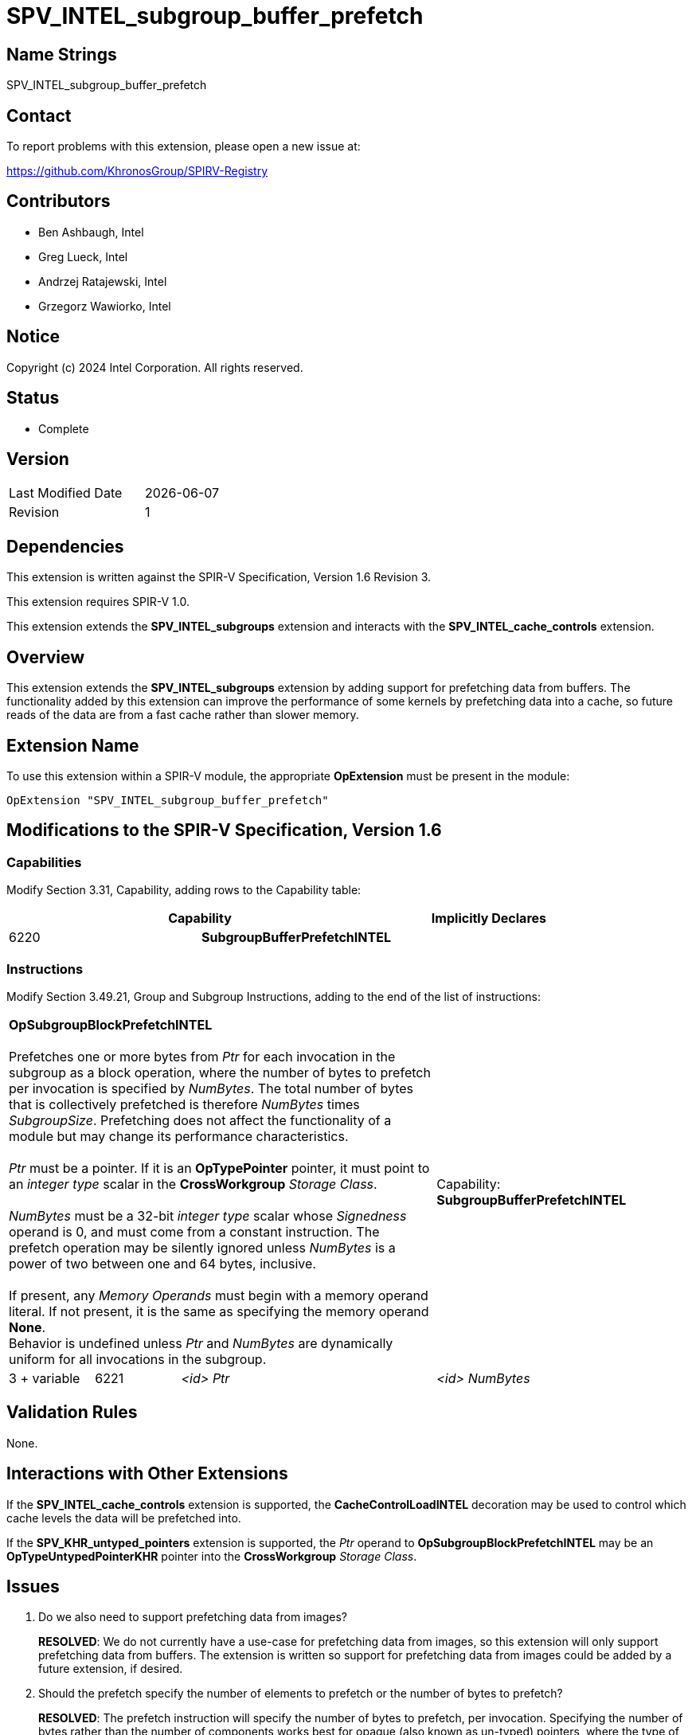 = SPV_INTEL_subgroup_buffer_prefetch

== Name Strings

SPV_INTEL_subgroup_buffer_prefetch

== Contact

To report problems with this extension, please open a new issue at:

https://github.com/KhronosGroup/SPIRV-Registry

== Contributors

// spell-checker: disable
- Ben Ashbaugh, Intel +
- Greg Lueck, Intel +
- Andrzej Ratajewski, Intel +
- Grzegorz Wawiorko, Intel +
// spell-checker: enable

== Notice

Copyright (c) 2024 Intel Corporation.  All rights reserved.

== Status

- Complete

== Version

[width="40%",cols="25,25"]
|========================================
| Last Modified Date | {docdate}
| Revision           | 1
|========================================

== Dependencies

This extension is written against the SPIR-V Specification, Version 1.6 Revision 3.

This extension requires SPIR-V 1.0.

This extension extends the *SPV_INTEL_subgroups* extension and interacts with the *SPV_INTEL_cache_controls* extension.

== Overview

This extension extends the *SPV_INTEL_subgroups* extension by adding support for prefetching data from buffers.
The functionality added by this extension can improve the performance of some kernels by prefetching data into a cache, so future reads of the data are from a fast cache rather than slower memory.

== Extension Name

To use this extension within a SPIR-V module, the appropriate *OpExtension* must be present in the module:

----
OpExtension "SPV_INTEL_subgroup_buffer_prefetch"
----

== Modifications to the SPIR-V Specification, Version 1.6

=== Capabilities

Modify Section 3.31, Capability, adding rows to the Capability table:

--
[options="header"]
|====
2+^| Capability ^| Implicitly Declares 
| 6220 | *SubgroupBufferPrefetchINTEL*
|
|====
--

=== Instructions

Modify Section 3.49.21, Group and Subgroup Instructions, adding to the end of the list of instructions:

[cols="1,1,2*3",width="100%"]
|=====
3+|[[OpSubgroupBlockPrefetchINTEL]]*OpSubgroupBlockPrefetchINTEL* +
 +
Prefetches one or more bytes from _Ptr_ for each invocation in the subgroup as a block operation, where the number of bytes to prefetch per invocation is specified by _NumBytes_.
The total number of bytes that is collectively prefetched is therefore _NumBytes_ times _SubgroupSize_.
Prefetching does not affect the functionality of a module but may change its performance characteristics. +
 +
_Ptr_ must be a pointer.
If it is an *OpTypePointer* pointer, it must point to an _integer type_ scalar in the *CrossWorkgroup* _Storage Class_. +
 +
_NumBytes_ must be a 32-bit _integer type_ scalar whose _Signedness_ operand is 0, and must come from a constant instruction.
The prefetch operation may be silently ignored unless _NumBytes_ is a power of two between one and 64 bytes, inclusive. +
 +
If present, any _Memory Operands_ must begin with a memory operand literal.
If not present, it is the same as specifying the memory operand *None*.
 +
Behavior is undefined unless _Ptr_ and _NumBytes_ are dynamically uniform for all invocations in the subgroup.
1+|Capability: +
*SubgroupBufferPrefetchINTEL*
| 3 + variable | 6221 | _<id>_ _Ptr_ | _<id>_ _NumBytes_ | Optional _Memory Operands_
|=====

== Validation Rules

None.

== Interactions with Other Extensions

If the *SPV_INTEL_cache_controls* extension is supported, the *CacheControlLoadINTEL* decoration may be used to control which cache levels the data will be prefetched into.

If the *SPV_KHR_untyped_pointers* extension is supported, the _Ptr_ operand to *OpSubgroupBlockPrefetchINTEL* may be an *OpTypeUntypedPointerKHR* pointer into the *CrossWorkgroup* _Storage Class_.

== Issues

. Do we also need to support prefetching data from images?
+
--
*RESOLVED*: We do not currently have a use-case for prefetching data from images, so this extension will only support prefetching data from buffers.
The extension is written so support for prefetching data from images could be added by a future extension, if desired.
--

. Should the prefetch specify the number of elements to prefetch or the number of bytes to prefetch?
+
--
*RESOLVED*: The prefetch instruction will specify the number of bytes to prefetch, per invocation.
Specifying the number of bytes rather than the number of components works best for opaque (also known as un-typed) pointers, where the type of data that the pointer points to is not necessarily known.

For completeness, note that the LLVM prefetch intrinsic only specifies the address to prefetch and does not specify the number of elements or bytes to prefetch, but this probably is not what we want to do.
--

. Which storage classes (address spaces) should we support for block prefetches?
+
--
*RESOLVED*: The OpenCL C `prefetch` function and the `prefetch` instruction in the OpenCL Extended Instruction Set only supports prefetching from the `global` address space, or equivalently, from the *CrossWorkgroup* storage class.

The same is also true for the subgroup block reads added by `cl_intel_subgroups` and `cl_intel_spirv_subgroups`.

Therefore, we will follow this precedent and only support prefetching from the *CrossWorkgroup* storage class, or equivalently, from the `global` address space.
--

. What type should be used for the amount of data to prefetch?
+
--
*RESOLVED*: Because we only expect to see a small set of prefetch sizes we can use a 32-bit integer to specify the amount of data to prefetch.
This is different than the OpenCL C `prefetch` function and the `prefetch` instruction in the OpenCL Extended Instruction Set, which use a `size_t` to describe the amount of data to prefetch, though it is sufficient for our use-cases and it is a simpler specification to use a 32-bit integer type unconditionally.

We will document this requirement in this SPIR-V specification and not in a client API environment specification.
--

. Should the amount of data to prefetch be an _<id>_ and hence have the ability to be specialized, or should it be a compile-time _Literal_ instead?
+
--
*RESOLVED*: We will specify the amount of data to prefetch as an _<id>_.
Although there is no known use-case that requires specializing the amount of data to prefetch, specifying the amount of data to prefetch as an _<id>_ allows this functionality, if necessary.
This is also consistent with the number of elements to prefetch for the `prefetch` instruction in the OpenCL Extended Instruction Set.
--

. What should the behavior be if the amount of data to prefetch is excessively large or some other unexpected value?
+
--
*RESOLVED*: If the amount of data to prefetch is unexpected or otherwise unsupported, it will silently be ignored.
The expected amounts of data to prefetch will be: 1, 2, 4, 8, 16, 32, or 64 bytes per invocation.
We do not expect to prefetch three-component vectors.
We also do not expect to prefetch 16-component vectors, except for very small data types, so we do not expect to prefetch 128 bytes per invocation.
--

. Should we require _Ptr_ to point to any specific type?
+
--
*RESOLVED*: Yes, the pointer _Ptr_ must point to an integer-type scalar.
Passing a pointer to a concrete type provides alignment information that would not be present for a pointer to *OpTypeVoid*.
--

== Revision History

[cols="5,15,15,70"]
[grid="rows"]
[options="header"]
|========================================
|Rev|Date|Author|Changes
|1|2024-05-30|Ben Ashbaugh|*Initial version*
|========================================

